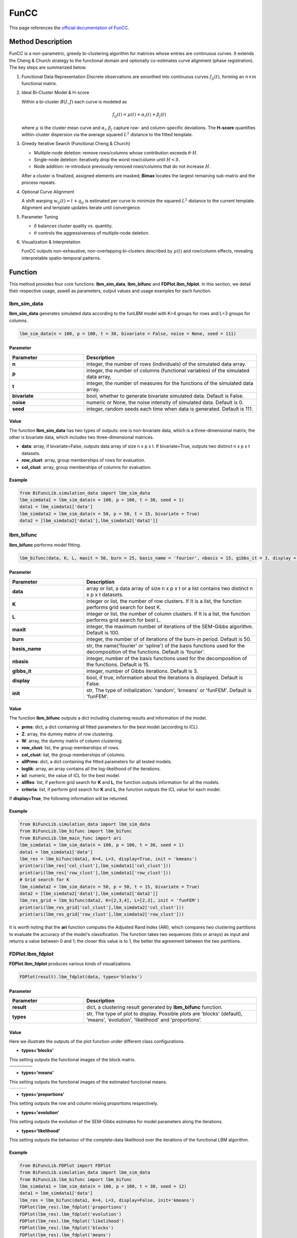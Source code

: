 FunCC
=========================

.. _funcc-label:

This page references the `official documentation of FunCC <https://search.r-project.org/CRAN/refmans/FunCC/html/00Index.html>`_.

Method Description
------------------
FunCC is a non-parametric, greedy bi-clustering algorithm for matrices whose
entries are continuous curves.  It extends the Cheng & Church strategy to the
functional domain and optionally co-estimates curve alignment (phase registration).
The key steps are summarized below.

1. Functional Data Representation  
   Discrete observations are smoothed into continuous curves :math:`f_{ij}(t)`,
   forming an :math:`n \times m` functional matrix.

2. Ideal Bi-Cluster Model & H-score

   Within a bi-cluster :math:`B(I,J)` each curve is modeled as  

   .. math::
      f_{ij}(t) = \mu(t) + \alpha_i(t) + \beta_j(t)

   where :math:`\mu` is the cluster mean curve and :math:`\alpha_i,\beta_j`
   capture row- and column-specific deviations.  The **H-score** quantifies
   within-cluster dispersion via the average squared :math:`L^2` distance to
   the fitted template.

3. Greedy Iterative Search (Functional Cheng & Church) 

   - Multiple-node deletion: remove rows/columns whose contribution exceeds :math:`\theta \cdot H`.

   - Single-node deletion: iteratively drop the worst row/column until
     :math:`H < \delta`. 

   - Node addition: re-introduce previously removed rows/columns that do not
     increase :math:`H`. 

   After a cluster is finalized, assigned elements are masked; **Bimax** locates the
   largest remaining sub-matrix and the process repeats.

4. Optional Curve Alignment

   A shift warping :math:`w_{ij}(t)=t+q_{ij}` is estimated per curve to minimize
   the squared :math:`L^2` distance to the current template.  Alignment and
   template updates iterate until convergence.

5. Parameter Tuning

   - :math:`\delta` balances cluster quality vs. quantity.

   - :math:`\theta` controls the aggressiveness of multiple-node deletion.

6. Visualization & Interpretation

   FunCC outputs non-exhaustive, non-overlapping bi-clusters described by
   :math:`\mu(t)` and row/column effects, revealing interpretable spatio-temporal
   patterns.


Function
--------------
This method provides four core functions: **lbm_sim_data**, **lbm_bifunc** and **FDPlot.lbm_fdplot**.
In this section, we detail their respective usage, aswell as parameters, output values and usage examples for each function. 

lbm_sim_data
~~~~~~~~~~~~~~~
**lbm_sim_data** generates simulated data according to the funLBM model with K=4 groups for rows and L=3 groups for columns.

.. code-block:: python

    lbm_sim_data(n = 100, p = 100, t = 30, bivariate = False, noise = None, seed = 111)

Parameter
^^^^^^^^^^

.. list-table:: 
   :widths: 30 70
   :header-rows: 1
   :align: center

   * - Parameter
     - Description
   * - **n**
     - integer, the number of rows (individuals) of the simulated data array.
   * - **p**
     - integer, the number of columns (functional variables) of the simulated data array,
   * - **t**
     - integer, the number of measures for the functions of the simulated data array.
   * - **bivariate**
     - bool, whether to generate bivariate simulated data. Default is False.
   * - **noise**
     - numeric or None, the noise intensity of simulated data. Default is 0.
   * - **seed**
     - integer, random seeds each time when data is generated. Default is 111.

Value
^^^^^^^^^
The function **lbm_sim_data** has two types of outputs: one is non-bivariate data,
which is a three-dimensional matrix; the other is bivariate data, which includes two three-dimensional matrices.

- **data**: array, if bivariate=False, outputs data array of size n x p x t. If bivariate=True, outputs two distinct n x p x t datasets.

- **row_clust**: array, group memberships of rows for evaluation.

- **col_clust**: array, group memberships of columns for evaluation.


Example
^^^^^^^^
.. code-block:: python

  from BiFuncLib.simulation_data import lbm_sim_data
  lbm_simdata1 = lbm_sim_data(n = 100, p = 100, t = 30, seed = 1)
  data1 = lbm_simdata1['data']
  lbm_simdata2 = lbm_sim_data(n = 50, p = 50, t = 15, bivariate = True)
  data2 = [lbm_simdata2['data1'],lbm_simdata2['data2']]

lbm_bifunc
~~~~~~~~~~~~~
**lbm_bifunc** performs model fitting.

.. code-block:: python

  lbm_bifunc(data, K, L, maxit = 50, burn = 25, basis_name = 'fourier', nbasis = 15, gibbs_it = 3, display = False, init = 'funFEM')

Parameter
^^^^^^^^^^

.. list-table:: 
   :widths: 30 70
   :header-rows: 1
   :align: center

   * - Parameter
     - Description
   * - **data**
     - array or list, a data array of size n x p x t or a list contains two distinct n x p x t datasets.
   * - **K**
     - integer or list, the number of row clusters. If It is a list, the function performs grid search for best K.
   * - **L**
     - integer or list, the number of column clusters. If It is a list, the function performs grid search for best L.
   * - **maxit**
     - integer, the maximum number of iterations of the SEM-Gibbs algorithm. Default is 100.
   * - **burn**
     - integer, the number of of iterations of the burn-in period. Default is 50.
   * - **basis_name**
     - str, the name('fourier' or 'spline') of the basis functions used for the decomposition of the functions. Default is 'fourier'.
   * - **nbasis**
     - integer, number of the basis functions used for the decomposition of the functions. Default is 15.
   * - **gibbs_it**
     - integer, number of Gibbs iterations. Default is 3.
   * - **display**
     - bool, if true, information about the iterations is displayed. Default is False.
   * - **init**
     - str, The type of initialization: 'random', 'kmeans' or 'funFEM'. Default is 'funFEM'.

Value
^^^^^^^^^
The function **lbm_bifunc** outputs a dict including clustering results and information of the model.

- **prms**: dict, a dict containing all fitted parameters for the best model (according to ICL).

- **Z**: array, the dummy matrix of row clustering.

- **W**: array, the dummy matrix of column clustering.

- **row_clust**: list, the group memberships of rows.

- **col_clust**: liat, the group memberships of columns.

- **allPrms**: dict, a dict containing the fitted parameters for all tested models.

- **loglik**: array, an array contains all the log-likelihood of the iterations.

- **icl**: numeric, the value of ICL for the best model.

- **allRes**: list, if perform grid search for **K** and **L**, the function outputs information for all the models.

- **criteria**: list, if perform grid search for **K** and **L**, the function outputs the ICL value for each model.

If **display=True**, the following information will be returned. 

.. image:: /_static/lbm_res.png
   :width: 400
   :align: center


Example
^^^^^^^^
.. code-block:: python

  from BiFuncLib.simulation_data import lbm_sim_data
  from BiFuncLib.lbm_bifunc import lbm_bifunc
  from BiFuncLib.lbm_main_func import ari
  lbm_simdata1 = lbm_sim_data(n = 100, p = 100, t = 30, seed = 1)
  data1 = lbm_simdata1['data']
  lbm_res = lbm_bifunc(data1, K=4, L=3, display=True, init = 'kmeans')
  print(ari(lbm_res['col_clust'],lbm_simdata1['col_clust']))
  print(ari(lbm_res['row_clust'],lbm_simdata1['row_clust']))
  # Grid search for K
  lbm_simdata2 = lbm_sim_data(n = 50, p = 50, t = 15, bivariate = True)
  data2 = [lbm_simdata2['data1'],lbm_simdata2['data2']]
  lbm_res_grid = lbm_bifunc(data2, K=[2,3,4], L=[2,3], init = 'funFEM')
  print(ari(lbm_res_grid['col_clust'],lbm_simdata2['col_clust']))
  print(ari(lbm_res_grid['row_clust'],lbm_simdata2['row_clust']))

It is worth noting that the **ari** function computes the Adjusted Rand Index (ARI),
which compares two clustering partitions to evaluate the accuracy of the model's classification.
The function takes two sequences (lists or arrays) as input and returns a value between 0 and 1;
the closer this value is to 1, the better the agreement between the two partitions.

FDPlot.lbm_fdplot
~~~~~~~~~~~~~~~~~~
**FDPlot.lbm_fdplot** produces various kinds of visualizations.

.. code-block:: python

    FDPlot(result).lbm_fdplot(data, types='blocks')


Parameter
^^^^^^^^^^
.. list-table:: 
   :widths: 30 70
   :header-rows: 1
   :align: center

   * - Parameter
     - Description
   * - **result**
     - dict, a clustering result generated by **lbm_bifunc** function.
   * - **types**
     - str, The type of plot to display. Possible plots are 'blocks' (default), 'means', 'evolution', 'likelihood' and 'proportions'.


Value
^^^^^^^^^
Here we illustrate the outputs of the plot function under different class configurations.

- **types='blocks'**

This setting outputs the functional images of the block matrix.

.. table::
   :class: tight-table

   +----------+----------+----------+----------+
   | |fig1|   | |fig2|   | |fig3|   | |fig4|   |
   +----------+----------+----------+----------+
   | |fig5|   | |fig6|   | |fig7|   | |fig8|   |
   +----------+----------+----------+----------+
   | |fig9|   | |fig10|  | |fig11|  | |fig12|  |
   +----------+----------+----------+----------+

.. |fig1|  image:: /_static/lbm_11.png
   :width: 250px
.. |fig2|  image:: /_static/lbm_12.png
   :width: 250px
.. |fig3|  image:: /_static/lbm_13.png  
   :width: 250px
.. |fig4|  image:: /_static/lbm_14.png  
   :width: 250px
.. |fig5|  image:: /_static/lbm_21.png  
   :width: 250px
.. |fig6|  image:: /_static/lbm_23.png  
   :width: 250px
.. |fig7|  image:: /_static/lbm_23.png 
   :width: 250px
.. |fig8|  image:: /_static/lbm_24.png 
   :width: 250px
.. |fig9|  image:: /_static/lbm_31.png 
   :width: 250px
.. |fig10| image:: /_static/lbm_32.png 
   :width: 250px
.. |fig11| image:: /_static/lbm_33.png 
   :width: 250px
.. |fig12| image:: /_static/lbm_34.png 
   :width: 250px

- **types='means'**

This setting outputs the functional images of the estimated functional means.

.. table::
   :class: tight-table

   +----------+----------+----------+
   | |figa|   | |figb|   | |figc|   |
   +----------+----------+----------+

.. |figa|  image:: /_static/lbm_mean1.png
   :width: 250px
.. |figb|  image:: /_static/lbm_mean2.png
   :width: 250px
.. |figc|  image:: /_static/lbm_mean3.png
   :width: 250px

- **types='proportions'**

This setting outputs the row and column mixing proportions respectively.

.. image:: /_static/lbm_proportion.png
   :width: 400
   :align: center

- **types='evolution'**

This setting outputs the evolution of the SEM-Gibbs estimates for model parameters along the iterations.

.. image:: /_static/lbm_evolution.png
   :width: 400
   :align: center

- **types='likelihood'**

This setting outputs the behaviour of the complete-data likelihood over the iterations of the functional LBM algorithm.

.. image:: /_static/lbm_likelihood.png
   :width: 400
   :align: center


Example
^^^^^^^^
.. code-block:: python

  from BiFuncLib.FDPlot import FDPlot
  from BiFuncLib.simulation_data import lbm_sim_data
  from BiFuncLib.lbm_bifunc import lbm_bifunc
  lbm_simdata1 = lbm_sim_data(n = 100, p = 100, t = 30, seed = 12)
  data1 = lbm_simdata1['data']
  lbm_res = lbm_bifunc(data1, K=4, L=3, display=False, init='kmeans')
  FDPlot(lbm_res).lbm_fdplot('proportions')
  FDPlot(lbm_res).lbm_fdplot('evolution')
  FDPlot(lbm_res).lbm_fdplot('likelihood')
  FDPlot(lbm_res).lbm_fdplot('blocks')
  FDPlot(lbm_res).lbm_fdplot('means')


